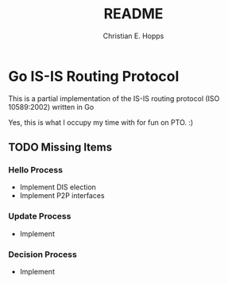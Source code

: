 #+TITLE: README
#+AUTHOR: Christian E. Hopps
#+EMAIL: chopps@gmail.com
#+STARTUP: indent

* Go IS-IS Routing Protocol
This is a partial implementation of the IS-IS routing protocol (ISO 10589:2002)
written in Go

 Yes, this is what I occupy my time with for fun on PTO. :)

** TODO Missing Items
*** Hello Process
    - Implement DIS election
    - Implement P2P interfaces
*** Update Process
    - Implement
*** Decision Process
    - Implement
